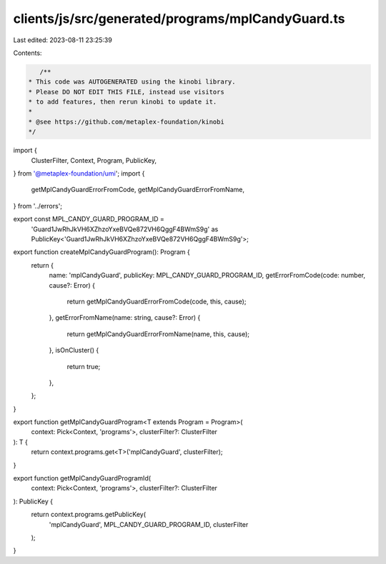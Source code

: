 clients/js/src/generated/programs/mplCandyGuard.ts
==================================================

Last edited: 2023-08-11 23:25:39

Contents:

.. code-block:: ts

    /**
 * This code was AUTOGENERATED using the kinobi library.
 * Please DO NOT EDIT THIS FILE, instead use visitors
 * to add features, then rerun kinobi to update it.
 *
 * @see https://github.com/metaplex-foundation/kinobi
 */

import {
  ClusterFilter,
  Context,
  Program,
  PublicKey,
} from '@metaplex-foundation/umi';
import {
  getMplCandyGuardErrorFromCode,
  getMplCandyGuardErrorFromName,
} from '../errors';

export const MPL_CANDY_GUARD_PROGRAM_ID =
  'Guard1JwRhJkVH6XZhzoYxeBVQe872VH6QggF4BWmS9g' as PublicKey<'Guard1JwRhJkVH6XZhzoYxeBVQe872VH6QggF4BWmS9g'>;

export function createMplCandyGuardProgram(): Program {
  return {
    name: 'mplCandyGuard',
    publicKey: MPL_CANDY_GUARD_PROGRAM_ID,
    getErrorFromCode(code: number, cause?: Error) {
      return getMplCandyGuardErrorFromCode(code, this, cause);
    },
    getErrorFromName(name: string, cause?: Error) {
      return getMplCandyGuardErrorFromName(name, this, cause);
    },
    isOnCluster() {
      return true;
    },
  };
}

export function getMplCandyGuardProgram<T extends Program = Program>(
  context: Pick<Context, 'programs'>,
  clusterFilter?: ClusterFilter
): T {
  return context.programs.get<T>('mplCandyGuard', clusterFilter);
}

export function getMplCandyGuardProgramId(
  context: Pick<Context, 'programs'>,
  clusterFilter?: ClusterFilter
): PublicKey {
  return context.programs.getPublicKey(
    'mplCandyGuard',
    MPL_CANDY_GUARD_PROGRAM_ID,
    clusterFilter
  );
}


